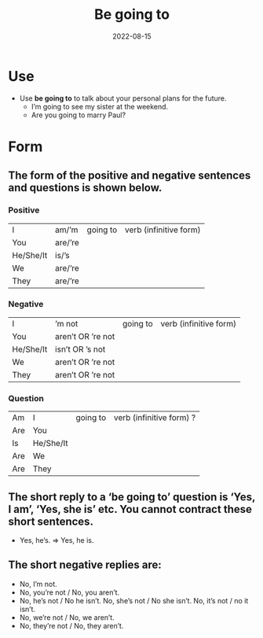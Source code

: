 #+title: Be going to
#+date: 2022-08-15
* Use
- Use *be going to* to talk about your personal plans for the future.
  - I’m going to see my sister at the weekend.
  - Are you going to marry Paul?
* Form
** The form of the positive and negative sentences and questions is shown below.
*** Positive
| I         | am/’m   | going to | verb (infinitive form) |
| You       | are/’re |          |                        |
| He/She/It | is/’s   |          |                        |
| We        | are/’re |          |                        |
| They      | are/’re |          |                        |
*** Negative
| I         | ’m not            | going to | verb (infinitive form) |
| You       | aren’t OR ’re not |          |                        |
| He/She/It | isn’t OR ’s not   |          |                        |
| We        | aren’t OR ’re not |          |                        |
| They      | aren’t OR ’re not |          |                        |
*** Question
| Am  | I         | going to | verb (infinitive form) ? |
| Are | You       |          |                          |
| Is  | He/She/It |          |                          |
| Are | We        |          |                          |
| Are | They      |          |                          |
** The short reply to a ‘be going to’ question is ‘Yes, I am’, ‘Yes, she is’ etc. You cannot contract these short sentences.
- Yes, he’s. =>  Yes, he is.
** The short negative replies are:
- No, I’m not.
- No, you’re not / No, you aren’t.
- No, he’s not / No he isn’t. No, she’s not / No she isn’t. No, it’s not / no it isn’t.
- No, we’re not / No, we aren’t.
- No, they’re not / No, they aren’t.

